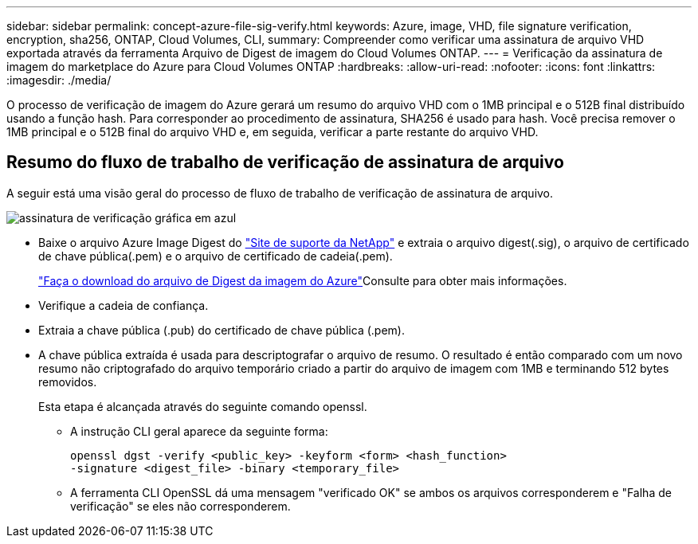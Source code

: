 ---
sidebar: sidebar 
permalink: concept-azure-file-sig-verify.html 
keywords: Azure, image, VHD, file signature verification, encryption, sha256, ONTAP, Cloud Volumes, CLI, 
summary: Compreender como verificar uma assinatura de arquivo VHD exportada através da ferramenta Arquivo de Digest de imagem do Cloud Volumes ONTAP. 
---
= Verificação da assinatura de imagem do marketplace do Azure para Cloud Volumes ONTAP
:hardbreaks:
:allow-uri-read: 
:nofooter: 
:icons: font
:linkattrs: 
:imagesdir: ./media/


[role="lead"]
O processo de verificação de imagem do Azure gerará um resumo do arquivo VHD com o 1MB principal e o 512B final distribuído usando a função hash. Para corresponder ao procedimento de assinatura, SHA256 é usado para hash. Você precisa remover o 1MB principal e o 512B final do arquivo VHD e, em seguida, verificar a parte restante do arquivo VHD.



== Resumo do fluxo de trabalho de verificação de assinatura de arquivo

A seguir está uma visão geral do processo de fluxo de trabalho de verificação de assinatura de arquivo.

image::graphic_azure_check_signature.png[assinatura de verificação gráfica em azul]

* Baixe o arquivo Azure Image Digest do https://mysupport.netapp.com/site/["Site de suporte da NetApp"^] e extraia o arquivo digest(.sig), o arquivo de certificado de chave pública(.pem) e o arquivo de certificado de cadeia(.pem).
+
link:task-azure-download-digest-file.html["Faça o download do arquivo de Digest da imagem do Azure"]Consulte para obter mais informações.

* Verifique a cadeia de confiança.
* Extraia a chave pública (.pub) do certificado de chave pública (.pem).
* A chave pública extraída é usada para descriptografar o arquivo de resumo. O resultado é então comparado com um novo resumo não criptografado do arquivo temporário criado a partir do arquivo de imagem com 1MB e terminando 512 bytes removidos.
+
Esta etapa é alcançada através do seguinte comando openssl.

+
** A instrução CLI geral aparece da seguinte forma:
+
[listing]
----
openssl dgst -verify <public_key> -keyform <form> <hash_function>
-signature <digest_file> -binary <temporary_file>
----
** A ferramenta CLI OpenSSL dá uma mensagem "verificado OK" se ambos os arquivos corresponderem e "Falha de verificação" se eles não corresponderem.




